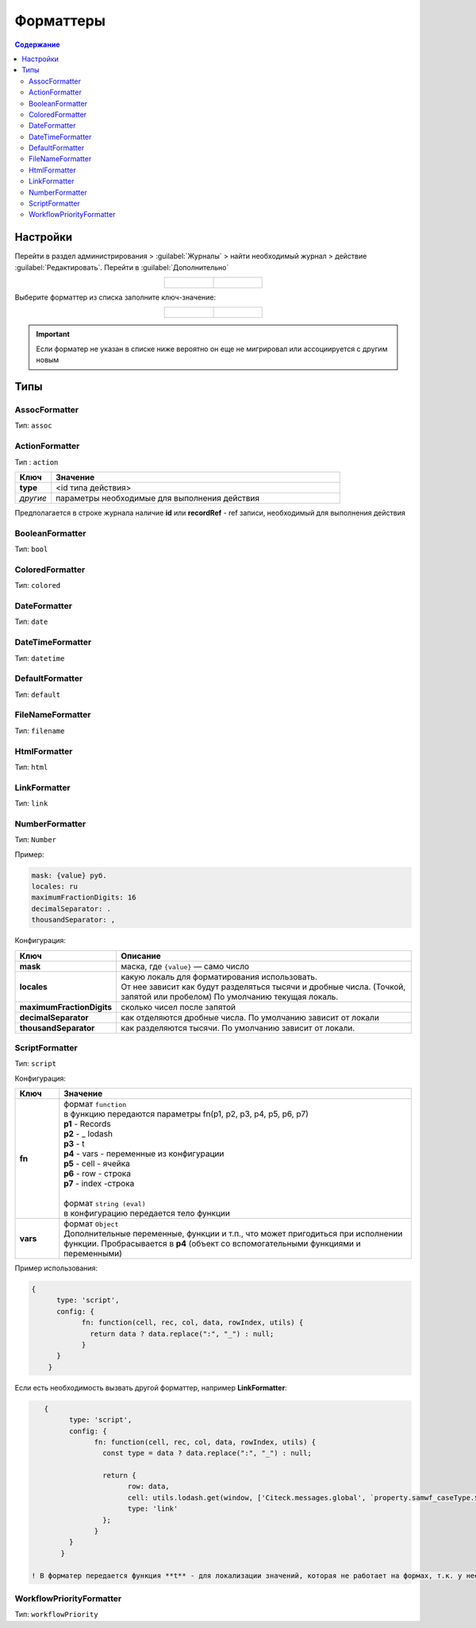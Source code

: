 .. _formatters:

Форматтеры
===========

.. contents:: Содержание
   :depth: 3

Настройки
---------

Перейти в раздел администрирования > :guilabel:`Журналы` > найти необходимый журнал > действие :guilabel:`Редактировать`. Перейти в :guilabel:`Дополнительно`

.. list-table::
      :widths: 20 20
      :align: center

      * - |

            .. image:: _static/formatter/formatter_1.png
                  :width: 500
                  :align: center

        - |

            .. image:: _static/formatter/formatter_2.png
                  :width: 500
                  :align: center

Выберите форматтер из списка заполните ключ-значение:

.. list-table::
      :widths: 20 20
      :align: center

      * - |

            .. image:: _static/formatter/formatter_3.png
                  :width: 300
                  :align: center

        - |

            .. image:: _static/formatter/formatter_4.png
                  :width: 300
                  :align: center


.. important::

    Если форматер не указан в списке ниже вероятно он еще не мигрировал или ассоциируется с другим новым

Типы
---------

AssocFormatter
~~~~~~~~~~~~~~~~~~

Тип: ``assoc``

ActionFormatter
~~~~~~~~~~~~~~~~~~

Тип : ``action``

.. list-table:: 
      :widths: 5 40
      :header-rows: 1

      * - Ключ
        - Значение
      * - **type**
        - <id типа действия>
      * - *другие*
        - параметры необходимые для выполнения действия

Предполагается в строке журнала наличие **id** или **recordRef** - ref записи, необходимый для выполнения действия

BooleanFormatter
~~~~~~~~~~~~~~~~~~

Тип: ``bool``

ColoredFormatter
~~~~~~~~~~~~~~~~~~

Тип: ``colored``

DateFormatter
~~~~~~~~~~~~~~~~~~

Тип: ``date``

DateTimeFormatter
~~~~~~~~~~~~~~~~~~

Тип: ``datetime``

DefaultFormatter
~~~~~~~~~~~~~~~~~~

Тип: ``default``

FileNameFormatter
~~~~~~~~~~~~~~~~~~

Тип: ``filename``

HtmlFormatter
~~~~~~~~~~~~~~~~~~

Тип: ``html``

LinkFormatter
~~~~~~~~~~~~~~~~~~

Тип: ``link``

NumberFormatter
~~~~~~~~~~~~~~~~~~

Тип: ``Number``

Пример:

.. code-block::

  mask: {value} руб.
  locales: ru
  maximumFractionDigits: 16
  decimalSeparator: .
  thousandSeparator: ,

Конфигурация:

.. list-table:: 
      :widths: 5 40
      :header-rows: 1

      * - Ключ
        - Описание
      * - **mask**
        - маска, где ``{value}`` — само число
      * - **locales**
        - | какую локаль для форматирования использовать. 
          | От нее зависит как будут разделяться тысячи и дробные числа. (Точкой, запятой или пробелом) По умолчанию текущая локаль.
      * - **maximumFractionDigits**
        - сколько чисел после запятой
      * - **decimalSeparator**
        - как отделяются дробные числа. По умолчанию зависит от локали
      * - **thousandSeparator**
        - как разделяются тысячи. По умолчанию зависит от локали.


ScriptFormatter
~~~~~~~~~~~~~~~~~~

Тип: ``script``

Конфигурация:

.. list-table:: 
      :widths: 5 40
      :header-rows: 1

      * - Ключ
        - Значение
      * - **fn**
        - | формат ``function``
          | в функцию передаются параметры fn(p1, p2, p3, p4, p5, p6, p7)
          | **p1** - Records
          | **p2** - _ lodash
          | **p3** - t
          | **p4** - vars - переменные из конфигурации
          | **p5** - cell - ячейка
          | **p6** - row - строка
          | **p7** - index -строка
          |
          | формат ``string (eval)``
          | в конфигурацию передается тело функции
      * - **vars**
        - | формат ``Object``
          | Дополнительные переменные, функции и т.п., что может пригодиться при исполнении функции. Пробрасывается в **p4** (объект со вспомогательными функциями и переменными)

Пример использования:

.. code-block::

    {
	  type: 'script',
	  config: {
		fn: function(cell, rec, col, data, rowIndex, utils) {
		  return data ? data.replace(":", "_") : null;
		}
	  }
	}

Если есть необходимость вызвать другой форматтер, например **LinkFormatter**:

.. code-block::

    {
	  type: 'script',
	  config: {
		fn: function(cell, rec, col, data, rowIndex, utils) {
		  const type = data ? data.replace(":", "_") : null;
		  
		  return {
			row: data,
			cell: utils.lodash.get(window, ['Citeck.messages.global', `property.samwf_caseType.${type}.title`], cell),
			type: 'link'
		  };
		}
	  }
	}

 ! В форматер передается функция **t** - для локализации значений, которая не работает на формах, т.к. у нее свой словарь; внутри компонента формы следует использовать функцию формы ``instance.i18next.t``

WorkflowPriorityFormatter
~~~~~~~~~~~~~~~~~~~~~~~~~~

Тип: ``workflowPriority``  
